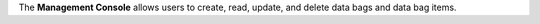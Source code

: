 .. The contents of this file may be included in multiple topics (using the includes directive).
.. The contents of this file should be modified in a way that preserves its ability to appear in multiple topics.


The **Management Console** allows users to create, read, update, and delete data bags and data bag items.



